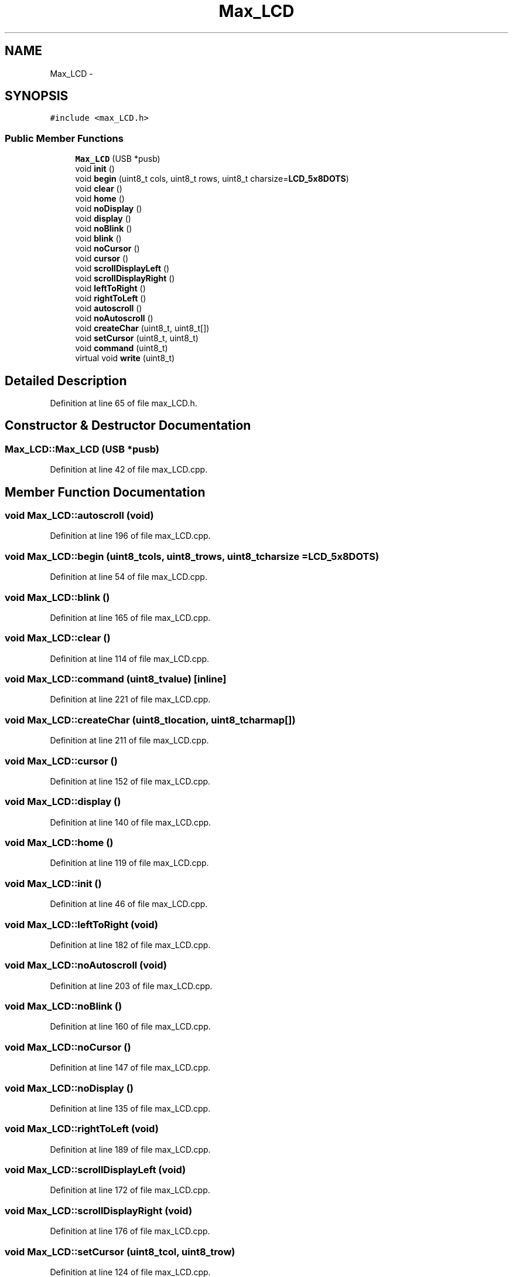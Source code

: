 .TH "Max_LCD" 3 "Sun Mar 30 2014" "Version version 2.0" "GHID Framework" \" -*- nroff -*-
.ad l
.nh
.SH NAME
Max_LCD \- 
.SH SYNOPSIS
.br
.PP
.PP
\fC#include <max_LCD\&.h>\fP
.SS "Public Member Functions"

.in +1c
.ti -1c
.RI "\fBMax_LCD\fP (USB *pusb)"
.br
.ti -1c
.RI "void \fBinit\fP ()"
.br
.ti -1c
.RI "void \fBbegin\fP (uint8_t cols, uint8_t rows, uint8_t charsize=\fBLCD_5x8DOTS\fP)"
.br
.ti -1c
.RI "void \fBclear\fP ()"
.br
.ti -1c
.RI "void \fBhome\fP ()"
.br
.ti -1c
.RI "void \fBnoDisplay\fP ()"
.br
.ti -1c
.RI "void \fBdisplay\fP ()"
.br
.ti -1c
.RI "void \fBnoBlink\fP ()"
.br
.ti -1c
.RI "void \fBblink\fP ()"
.br
.ti -1c
.RI "void \fBnoCursor\fP ()"
.br
.ti -1c
.RI "void \fBcursor\fP ()"
.br
.ti -1c
.RI "void \fBscrollDisplayLeft\fP ()"
.br
.ti -1c
.RI "void \fBscrollDisplayRight\fP ()"
.br
.ti -1c
.RI "void \fBleftToRight\fP ()"
.br
.ti -1c
.RI "void \fBrightToLeft\fP ()"
.br
.ti -1c
.RI "void \fBautoscroll\fP ()"
.br
.ti -1c
.RI "void \fBnoAutoscroll\fP ()"
.br
.ti -1c
.RI "void \fBcreateChar\fP (uint8_t, uint8_t[])"
.br
.ti -1c
.RI "void \fBsetCursor\fP (uint8_t, uint8_t)"
.br
.ti -1c
.RI "void \fBcommand\fP (uint8_t)"
.br
.ti -1c
.RI "virtual void \fBwrite\fP (uint8_t)"
.br
.in -1c
.SH "Detailed Description"
.PP 
Definition at line 65 of file max_LCD\&.h\&.
.SH "Constructor & Destructor Documentation"
.PP 
.SS "\fBMax_LCD::Max_LCD\fP (USB *pusb)"
.PP
Definition at line 42 of file max_LCD\&.cpp\&.
.SH "Member Function Documentation"
.PP 
.SS "void \fBMax_LCD::autoscroll\fP (void)"
.PP
Definition at line 196 of file max_LCD\&.cpp\&.
.SS "void \fBMax_LCD::begin\fP (uint8_tcols, uint8_trows, uint8_tcharsize = \fC\fBLCD_5x8DOTS\fP\fP)"
.PP
Definition at line 54 of file max_LCD\&.cpp\&.
.SS "void \fBMax_LCD::blink\fP ()"
.PP
Definition at line 165 of file max_LCD\&.cpp\&.
.SS "void \fBMax_LCD::clear\fP ()"
.PP
Definition at line 114 of file max_LCD\&.cpp\&.
.SS "void \fBMax_LCD::command\fP (uint8_tvalue)\fC [inline]\fP"
.PP
Definition at line 221 of file max_LCD\&.cpp\&.
.SS "void \fBMax_LCD::createChar\fP (uint8_tlocation, uint8_tcharmap[])"
.PP
Definition at line 211 of file max_LCD\&.cpp\&.
.SS "void \fBMax_LCD::cursor\fP ()"
.PP
Definition at line 152 of file max_LCD\&.cpp\&.
.SS "void \fBMax_LCD::display\fP ()"
.PP
Definition at line 140 of file max_LCD\&.cpp\&.
.SS "void \fBMax_LCD::home\fP ()"
.PP
Definition at line 119 of file max_LCD\&.cpp\&.
.SS "void \fBMax_LCD::init\fP ()"
.PP
Definition at line 46 of file max_LCD\&.cpp\&.
.SS "void \fBMax_LCD::leftToRight\fP (void)"
.PP
Definition at line 182 of file max_LCD\&.cpp\&.
.SS "void \fBMax_LCD::noAutoscroll\fP (void)"
.PP
Definition at line 203 of file max_LCD\&.cpp\&.
.SS "void \fBMax_LCD::noBlink\fP ()"
.PP
Definition at line 160 of file max_LCD\&.cpp\&.
.SS "void \fBMax_LCD::noCursor\fP ()"
.PP
Definition at line 147 of file max_LCD\&.cpp\&.
.SS "void \fBMax_LCD::noDisplay\fP ()"
.PP
Definition at line 135 of file max_LCD\&.cpp\&.
.SS "void \fBMax_LCD::rightToLeft\fP (void)"
.PP
Definition at line 189 of file max_LCD\&.cpp\&.
.SS "void \fBMax_LCD::scrollDisplayLeft\fP (void)"
.PP
Definition at line 172 of file max_LCD\&.cpp\&.
.SS "void \fBMax_LCD::scrollDisplayRight\fP (void)"
.PP
Definition at line 176 of file max_LCD\&.cpp\&.
.SS "void \fBMax_LCD::setCursor\fP (uint8_tcol, uint8_trow)"
.PP
Definition at line 124 of file max_LCD\&.cpp\&.
.SS "void \fBMax_LCD::write\fP (uint8_tvalue)\fC [inline, virtual]\fP"
.PP
Definition at line 234 of file max_LCD\&.cpp\&.

.SH "Author"
.PP 
Generated automatically by Doxygen for GHID Framework from the source code\&.
